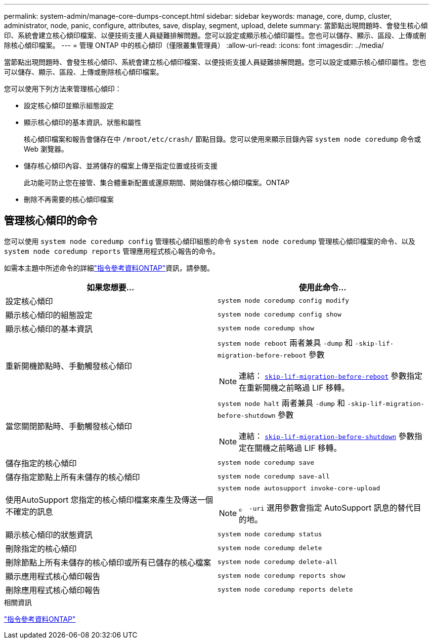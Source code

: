 ---
permalink: system-admin/manage-core-dumps-concept.html 
sidebar: sidebar 
keywords: manage, core, dump, cluster, administrator, node, panic, configure, attributes, save, display, segment, upload, delete 
summary: 當節點出現問題時、會發生核心傾印、系統會建立核心傾印檔案、以便技術支援人員疑難排解問題。您可以設定或顯示核心傾印屬性。您也可以儲存、顯示、區段、上傳或刪除核心傾印檔案。 
---
= 管理 ONTAP 中的核心傾印（僅限叢集管理員）
:allow-uri-read: 
:icons: font
:imagesdir: ../media/


[role="lead"]
當節點出現問題時、會發生核心傾印、系統會建立核心傾印檔案、以便技術支援人員疑難排解問題。您可以設定或顯示核心傾印屬性。您也可以儲存、顯示、區段、上傳或刪除核心傾印檔案。

您可以使用下列方法來管理核心傾印：

* 設定核心傾印並顯示組態設定
* 顯示核心傾印的基本資訊、狀態和屬性
+
核心傾印檔案和報告會儲存在中 `/mroot/etc/crash/` 節點目錄。您可以使用來顯示目錄內容 `system node coredump` 命令或 Web 瀏覽器。

* 儲存核心傾印內容、並將儲存的檔案上傳至指定位置或技術支援
+
此功能可防止您在接管、集合體重新配置或還原期間、開始儲存核心傾印檔案。ONTAP

* 刪除不再需要的核心傾印檔案




== 管理核心傾印的命令

您可以使用 `system node coredump config` 管理核心傾印組態的命令 `system node coredump` 管理核心傾印檔案的命令、以及 `system node coredump reports` 管理應用程式核心報告的命令。

如需本主題中所述命令的詳細link:https://docs.netapp.com/us-en/ontap-cli/["指令參考資料ONTAP"]資訊，請參閱。

|===
| 如果您想要... | 使用此命令... 


 a| 
設定核心傾印
 a| 
`system node coredump config modify`



 a| 
顯示核心傾印的組態設定
 a| 
`system node coredump config show`



 a| 
顯示核心傾印的基本資訊
 a| 
`system node coredump show`



 a| 
重新開機節點時、手動觸發核心傾印
 a| 
`system node reboot` 兩者兼具 `-dump` 和 `-skip-lif-migration-before-reboot` 參數

[NOTE]
====
連結： https://docs.netapp.com/us-en/ontap-cli//system-node-reboot.html#parameters[`skip-lif-migration-before-reboot`] 參數指定在重新開機之前略過 LIF 移轉。

====


 a| 
當您關閉節點時、手動觸發核心傾印
 a| 
`system node halt` 兩者兼具 `-dump` 和 `-skip-lif-migration-before-shutdown` 參數

[NOTE]
====
連結： https://docs.netapp.com/us-en/ontap-cli/system-node-halt.html#parameters[`skip-lif-migration-before-shutdown`] 參數指定在關機之前略過 LIF 移轉。

====


 a| 
儲存指定的核心傾印
 a| 
`system node coredump save`



 a| 
儲存指定節點上所有未儲存的核心傾印
 a| 
`system node coredump save-all`



 a| 
使用AutoSupport 您指定的核心傾印檔案來產生及傳送一個不確定的訊息
 a| 
`system node autosupport invoke-core-upload`

[NOTE]
====
。 `-uri` 選用參數會指定 AutoSupport 訊息的替代目的地。

====


 a| 
顯示核心傾印的狀態資訊
 a| 
`system node coredump status`



 a| 
刪除指定的核心傾印
 a| 
`system node coredump delete`



 a| 
刪除節點上所有未儲存的核心傾印或所有已儲存的核心檔案
 a| 
`system node coredump delete-all`



 a| 
顯示應用程式核心傾印報告
 a| 
`system node coredump reports show`



 a| 
刪除應用程式核心傾印報告
 a| 
`system node coredump reports delete`

|===
.相關資訊
link:../concepts/manual-pages.html["指令參考資料ONTAP"]
